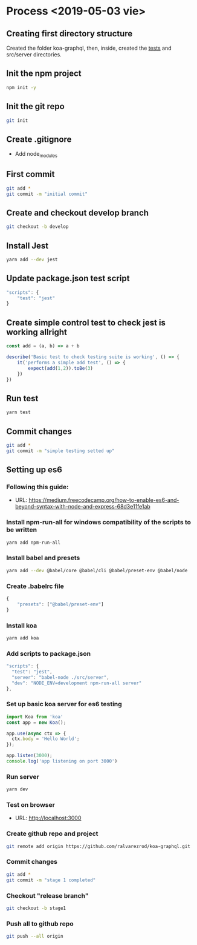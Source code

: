 * Process  <2019-05-03 vie> 
** Creating first directory structure
   Created the folder koa-graphql, then, inside, created the __tests__ and src/server directories.
** Init the npm project
   #+BEGIN_SRC sh
     npm init -y
   #+END_SRC
** Init the git repo
   #+BEGIN_SRC sh
     git init
   #+END_SRC
** Create .gitignore
   * Add node_modules
** First commit
   #+BEGIN_SRC sh
     git add *
     git commit -m "initial commit"
   #+END_SRC
** Create and checkout develop branch
   #+BEGIN_SRC sh
     git checkout -b develop
   #+END_SRC
** Install Jest
   #+BEGIN_SRC sh
     yarn add --dev jest
   #+END_SRC
** Update package.json test script
   #+BEGIN_SRC javascript
       "scripts": {
           "test": "jest"        
       } 
   #+END_SRC
** Create simple control test to check jest is working allright
   #+BEGIN_SRC javascript
     const add = (a, b) => a + b

     describe('Basic test to check testing suite is working', () => {
         it('performs a simple add test', () => {
             expect(add(1,2)).toBe(3)
         })
     })   
   #+END_SRC
** Run test 
   #+BEGIN_SRC sh
     yarn test
   #+END_SRC
** Commit changes
   #+BEGIN_SRC sh
     git add *
     git commit -m "simple testing setted up"
   #+END_SRC
** Setting up es6 
*** Following this guide:
    * URL: https://medium.freecodecamp.org/how-to-enable-es6-and-beyond-syntax-with-node-and-express-68d3e11fe1ab
*** Install npm-run-all for windows compatibility of the scripts to be written
   #+BEGIN_SRC sh
     yarn add npm-run-all
   #+END_SRC
*** Install babel and presets
   #+BEGIN_SRC sh
     yarn add --dev @babel/core @babel/cli @babel/preset-env @babel/node
   #+END_SRC
*** Create .babelrc file
   #+BEGIN_SRC javascript
     {
         "presets": ["@babel/preset-env"]
     }   
   #+END_SRC
*** Install koa
   #+BEGIN_SRC sh
     yarn add koa
   #+END_SRC
*** Add scripts to package.json
   #+BEGIN_SRC javascript
     "scripts": {
       "test": "jest",
       "server": "babel-node ./src/server",
       "dev": "NODE_ENV=development npm-run-all server"
     },
   #+END_SRC
*** Set up basic koa server for es6 testing
   #+BEGIN_SRC javascript
     import Koa from 'koa'
     const app = new Koa();

     app.use(async ctx => {
       ctx.body = 'Hello World';
     });

     app.listen(3000);
     console.log('app listening on port 3000')
   #+END_SRC
*** Run server
   #+BEGIN_SRC sh
     yarn dev
   #+END_SRC
*** Test on browser
    * URL: http://localhost:3000
*** Create github repo and project
   #+BEGIN_SRC sh
     git remote add origin https://github.com/ralvarezrod/koa-graphql.git
   #+END_SRC
*** Commit changes
   #+BEGIN_SRC sh
     git add *
     git commit -m "stage 1 completed"
   #+END_SRC
*** Checkout "release branch"
   #+BEGIN_SRC sh
     git checkout -b stage1
   #+END_SRC
*** Push all to github repo
   #+BEGIN_SRC sh
     git push --all origin
   #+END_SRC
